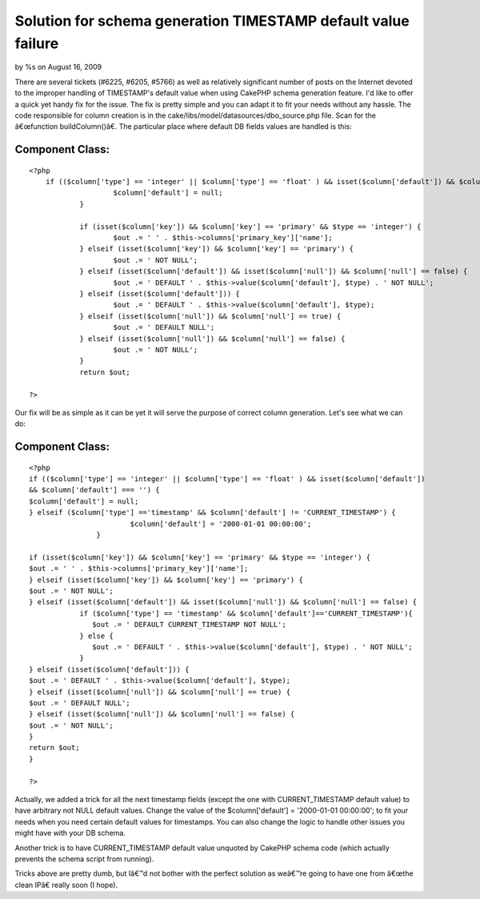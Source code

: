 

Solution for schema generation TIMESTAMP default value failure
==============================================================

by %s on August 16, 2009

There are several tickets (#6225, #6205, #5766) as well as relatively
significant number of posts on the Internet devoted to the improper
handling of TIMESTAMP's default value when using CakePHP schema
generation feature. I'd like to offer a quick yet handy fix for the
issue. The fix is pretty simple and you can adapt it to fit your needs
without any hassle.
The code responsible for column creation is in the
cake/libs/model/datasources/dbo_source.php file. Scan for the
â€œfunction buildColumn()â€. The particular place where default DB
fields values are handled is this:


Component Class:
````````````````

::

    <?php 
    	if (($column['type'] == 'integer' || $column['type'] == 'float' ) && isset($column['default']) && $column['default'] === '') {
    			$column['default'] = null;
    		}
    
    		if (isset($column['key']) && $column['key'] == 'primary' && $type == 'integer') {
    			$out .= ' ' . $this->columns['primary_key']['name'];
    		} elseif (isset($column['key']) && $column['key'] == 'primary') {
    			$out .= ' NOT NULL';
    		} elseif (isset($column['default']) && isset($column['null']) && $column['null'] == false) {
    			$out .= ' DEFAULT ' . $this->value($column['default'], $type) . ' NOT NULL';
    		} elseif (isset($column['default'])) {
    			$out .= ' DEFAULT ' . $this->value($column['default'], $type);
    		} elseif (isset($column['null']) && $column['null'] == true) {
    			$out .= ' DEFAULT NULL';
    		} elseif (isset($column['null']) && $column['null'] == false) {
    			$out .= ' NOT NULL';
    		}
    		return $out;
    
    ?>

Our fix will be as simple as it can be yet it will serve the purpose
of correct column generation. Let's see what we can do:


Component Class:
````````````````

::

    <?php 
    if (($column['type'] == 'integer' || $column['type'] == 'float' ) && isset($column['default'])
    && $column['default'] === '') {
    $column['default'] = null;
    } elseif ($column['type'] =='timestamp' && $column['default'] != 'CURRENT_TIMESTAMP') {
                            $column['default'] = '2000-01-01 00:00:00';
                    }
    
    if (isset($column['key']) && $column['key'] == 'primary' && $type == 'integer') {
    $out .= ' ' . $this->columns['primary_key']['name'];
    } elseif (isset($column['key']) && $column['key'] == 'primary') {
    $out .= ' NOT NULL';
    } elseif (isset($column['default']) && isset($column['null']) && $column['null'] == false) {
                if ($column['type'] == 'timestamp' && $column['default']=='CURRENT_TIMESTAMP'){
                   $out .= ' DEFAULT CURRENT_TIMESTAMP NOT NULL';
                } else {
                   $out .= ' DEFAULT ' . $this->value($column['default'], $type) . ' NOT NULL';
                }
    } elseif (isset($column['default'])) {
    $out .= ' DEFAULT ' . $this->value($column['default'], $type);
    } elseif (isset($column['null']) && $column['null'] == true) {
    $out .= ' DEFAULT NULL';
    } elseif (isset($column['null']) && $column['null'] == false) {
    $out .= ' NOT NULL';
    }
    return $out;
    }
     
    ?>

Actually, we added a trick for all the next timestamp fields (except
the one with CURRENT_TIMESTAMP default value) to have arbitrary not
NULL default values. Change the value of the $column['default'] =
'2000-01-01 00:00:00'; to fit your needs when you need certain default
values for timestamps. You can also change the logic to handle other
issues you might have with your DB schema.

Another trick is to have CURRENT_TIMESTAMP default value unquoted by
CakePHP schema code (which actually prevents the schema script from
running).

Tricks above are pretty dumb, but Iâ€™d not bother with the perfect
solution as weâ€™re going to have one from â€œthe clean IPâ€ really
soon (I hope).

.. meta::
    :title: Solution for schema generation TIMESTAMP default value failure
    :description: CakePHP Article related to CakePHP,generate,schema,currenttimestamp,timestamp,solution,General Interest
    :keywords: CakePHP,generate,schema,currenttimestamp,timestamp,solution,General Interest
    :copyright: Copyright 2009 
    :category: general_interest

